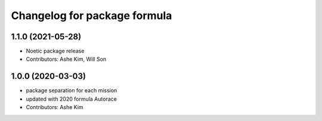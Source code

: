 ^^^^^^^^^^^^^^^^^^^^^^^^^^^^^^^^^^^^^^^^^^^^^^
Changelog for package formula
^^^^^^^^^^^^^^^^^^^^^^^^^^^^^^^^^^^^^^^^^^^^^^

1.1.0 (2021-05-28)
------------------
* Noetic package release
* Contributors: Ashe Kim, Will Son

1.0.0 (2020-03-03)
------------------
* package separation for each mission
* updated with 2020 formula Autorace
* Contributors: Ashe Kim
